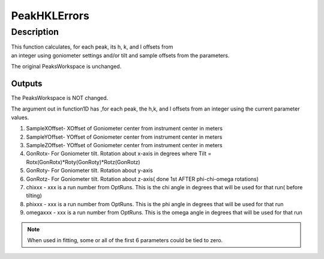.. _func-PeakHKLErrors:

=============
PeakHKLErrors
=============

.. index:: PeakHKLErrors

Description
-----------

This function calculates, for each peak, its h, k, and l offsets from 
an integer using goniometer settings and/or tilt and sample offsets from 
the parameters.

The original PeaksWorkspace is unchanged.

Outputs
#######

The PeaksWorkspace is NOT changed.

The argument out in function1D has ,for each peak, the h,k, and l
offsets from an integer using the current parameter values.

.. attributes::

   OptRuns;;;A list of run numbers whose sample orientations are to be optimized. The list is separated by ``/``
   PeakWorkspaceName;;;The name of the PeaksWorkspace in the AnalysisDataService

.. properties::

#. SampleXOffset- XOffset of Goniometer center from instrument center in
   meters
#. SampleYOffset- YOffset of Goniometer center from instrument center in
   meters
#. SampleZOffset- YOffset of Goniometer center from instrument center in
   meters

#. GonRotx- For Goniometer tilt. Rotation about x-axis in degrees where
   Tilt = Rotx(GonRotx)\*Roty(GonRoty)\*Rotz(GonRotz)
#. GonRoty- For Goniometer tilt. Rotation about y-axis
#. GonRotz- For Goniometer tilt. Rotation about z-axis( done 1st AFTER
   phi-chi-omega rotations)

#. chixxx - xxx is a run number from OptRuns. This is the chi angle in
   degrees that will be used for that run( before tilting)
#. phixxx - xxx is a run number from OptRuns. This is the phi angle in
   degrees that will be used for that run
#. omegaxxx - xxx is a run number from OptRuns. This is the omega angle
   in degrees that will be used for that run

.. note::

   When used in fitting, some or all of the first 6 parameters could
   be tied to zero.

.. categories::

.. sourcelink::
